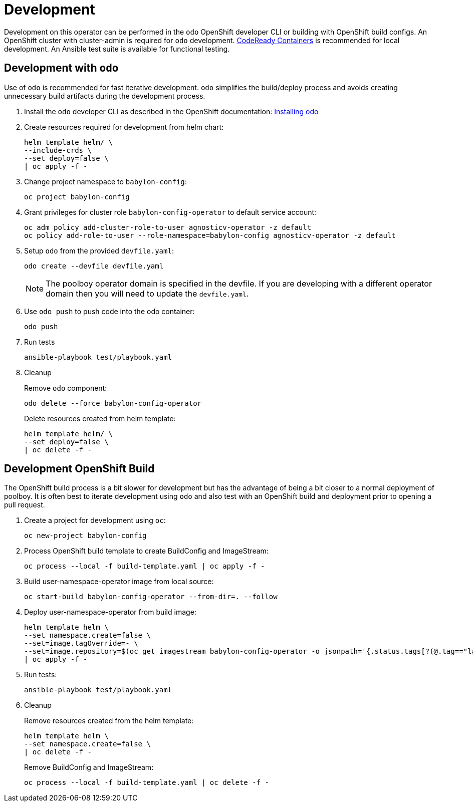 # Development

Development on this operator can be performed in the `odo` OpenShift developer CLI or building with OpenShift build configs.
An OpenShift cluster with cluster-admin is required for `odo` development.
https://developers.redhat.com/products/codeready-containers/overview[CodeReady Containers] is recommended for local development.
An Ansible test suite is available for functional testing.

## Development with `odo`

Use of `odo` is recommended for fast iterative development.
`odo` simplifies the build/deploy process and avoids creating unnecessary build artifacts during the development process.

. Install the `odo` developer CLI as described in the OpenShift documentation:
https://docs.openshift.com/container-platform/latest/cli_reference/developer_cli_odo/installing-odo.html[Installing odo]

. Create resources required for development from helm chart:
+
------------------------------------------
helm template helm/ \
--include-crds \
--set deploy=false \
| oc apply -f -
------------------------------------------

. Change project namespace to `babylon-config`:
+
-------------------------
oc project babylon-config
-------------------------

. Grant privileges for cluster role `babylon-config-operator` to default service account:
+
--------------------------------------------------------------------------------
oc adm policy add-cluster-role-to-user agnosticv-operator -z default
oc policy add-role-to-user --role-namespace=babylon-config agnosticv-operator -z default
--------------------------------------------------------------------------------

. Setup `odo` from the provided `devfile.yaml`:
+
---------------------------------
odo create --devfile devfile.yaml
---------------------------------
+
NOTE: The poolboy operator domain is specified in the devfile.
If you are developing with a different operator domain then you will need to update the `devfile.yaml`.

. Use `odo push` to push code into the odo container:
+
--------
odo push
--------

. Run tests
+
-----------------------------------
ansible-playbook test/playbook.yaml
-----------------------------------

. Cleanup
+
Remove `odo` component:
+
------------------------------------------
odo delete --force babylon-config-operator
------------------------------------------
+
Delete resources created from helm template:
+
--------------------------------------------------
helm template helm/ \
--set deploy=false \
| oc delete -f -
--------------------------------------------------

## Development OpenShift Build

The OpenShift build process is a bit slower for development but has the advantage of being a bit closer to a normal deployment of poolboy.
It is often best to iterate development using `odo` and also test with an OpenShift build and deployment prior to opening a pull request.

. Create a project for development using `oc`:
+
-----------------------------
oc new-project babylon-config
-----------------------------

. Process OpenShift build template to create BuildConfig and ImageStream:
+
---------------------------------------------------------
oc process --local -f build-template.yaml | oc apply -f -
---------------------------------------------------------

. Build user-namespace-operator image from local source:
+
------------------------------------------------------------
oc start-build babylon-config-operator --from-dir=. --follow
------------------------------------------------------------

. Deploy user-namespace-operator from build image:
+
--------------------------------------------------------------------------------
helm template helm \
--set namespace.create=false \
--set=image.tagOverride=- \
--set=image.repository=$(oc get imagestream babylon-config-operator -o jsonpath='{.status.tags[?(@.tag=="latest")].items[0].dockerImageReference}') \
| oc apply -f -
--------------------------------------------------------------------------------

. Run tests:
+
-----------------------------------
ansible-playbook test/playbook.yaml
-----------------------------------

. Cleanup
+
Remove resources created from the helm template:
+
---------------------------------------------
helm template helm \
--set namespace.create=false \
| oc delete -f -
---------------------------------------------
+
Remove BuildConfig and ImageStream:
+
----------------------------------------------------------
oc process --local -f build-template.yaml | oc delete -f -
----------------------------------------------------------
